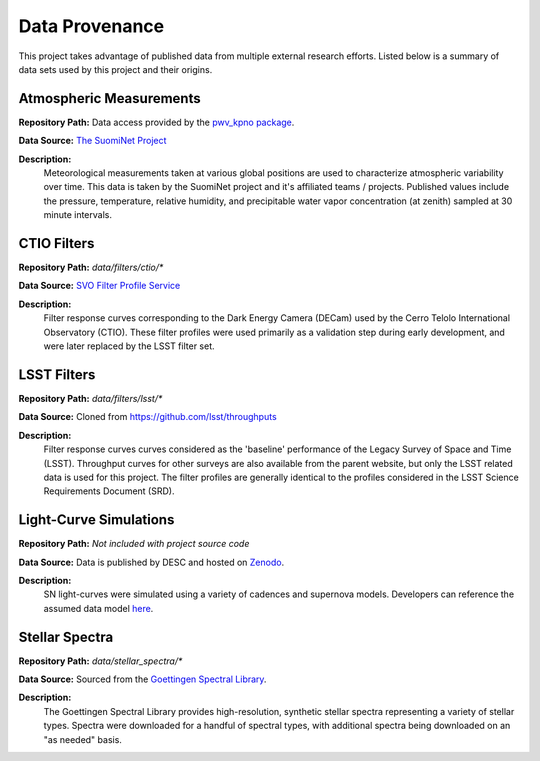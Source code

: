 Data Provenance
===============

This project takes advantage of published data from multiple external research
efforts. Listed below is a summary of
data sets used by this project and their origins.

Atmospheric Measurements
------------------------

**Repository Path:** Data access provided by the `pwv_kpno package <https://mwvgroup.github.io/pwv_kpno/>`_.

**Data Source:** `The SuomiNet Project <https://www.suominet.ucar.edu/>`_

**Description:**
    Meteorological measurements taken at various global positions are used to
    characterize atmospheric variability over time. This data is taken by
    the SuomiNet project and it's affiliated teams / projects. Published values
    include the pressure, temperature, relative humidity, and precipitable water
    vapor concentration (at zenith) sampled at 30 minute intervals.

CTIO Filters
------------

**Repository Path:** *data/filters/ctio/**

**Data Source:** `SVO Filter Profile Service <http://svo2.cab.inta-csic.es/theory/fps/>`_

**Description:**
    Filter response curves corresponding to the Dark Energy Camera (DECam) used
    by the Cerro Telolo International Observatory (CTIO). These filter profiles
    were used primarily as a validation step during early development, and were
    later replaced by the LSST filter set.


LSST Filters
------------

**Repository Path:** *data/filters/lsst/**

**Data Source:** Cloned from https://github.com/lsst/throughputs

**Description:**
    Filter response curves curves considered as the 'baseline' performance of
    the Legacy Survey of Space and Time (LSST).
    Throughput curves for other surveys are also available from the parent website,
    but only the LSST related data is used for this project. The filter profiles
    are generally identical to the profiles considered in the LSST Science
    Requirements Document (SRD).

Light-Curve Simulations
-----------------------

**Repository Path:** *Not included with project source code*

**Data Source:** Data is published by DESC and hosted on `Zenodo <https://zenodo.org/>`_.

**Description:**
    SN light-curves were simulated using a variety of cadences and supernova models.
    Developers can reference the assumed data model `here <plasticc_model.html>`_.

Stellar Spectra
---------------

**Repository Path:** *data/stellar_spectra/**

**Data Source:** Sourced from the `Goettingen Spectral Library <http://phoenix.astro.physik.uni-goettingen.de/?page_id=15>`_.

**Description:**
    The Goettingen Spectral Library provides high-resolution, synthetic stellar spectra representing
    a variety of stellar types. Spectra were downloaded for a handful of spectral types, with
    additional spectra being downloaded on an "as needed" basis.
